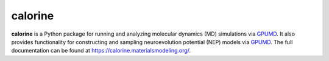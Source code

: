 calorine
========

**calorine** is a Python package for running and analyzing molecular dynamics (MD) simulations via `GPUMD <https://gpumd.org/>`_.
It also provides functionality for constructing and sampling neuroevolution potential (NEP) models via `GPUMD <https://gpumd.org/>`_.
The full documentation can be found at https://calorine.materialsmodeling.org/.
